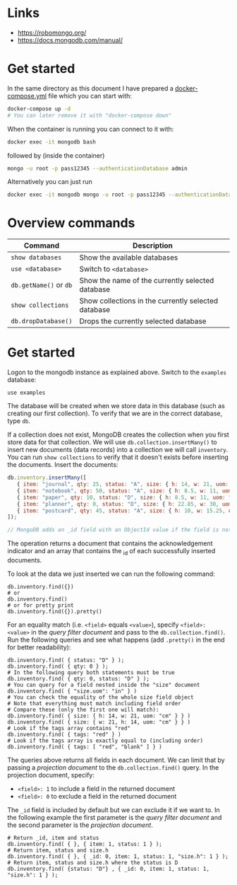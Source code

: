 * Links

- [[https://robomongo.org/]]
- [[https://docs.mongodb.com/manual/]]

* Get started

In the same directory as this document I have prepared a [[./docker-compose.yml][docker-compose.yml]] file
which you can start with:

#+BEGIN_SRC bash
docker-compose up -d
# You can later remove it with "docker-compose down"
#+END_SRC

When the container is running you can connect to it with:

#+BEGIN_SRC bash
docker exec -it mongodb bash
#+END_SRC

followed by (inside the container)

#+BEGIN_SRC bash
mongo -u root -p pass12345 --authenticationDatabase admin
#+END_SRC

Alternatively you can just run

#+BEGIN_SRC bash
docker exec -it mongodb mongo -u root -p pass12345 --authenticationDatabase admin
#+END_SRC

* Overview commands

| Command                | Description                                         |
|------------------------+-----------------------------------------------------|
| ~show databases~       | Show the available databases                        |
| ~use <database>~       | Switch to ~<database>~                              |
| ~db.getName()~ or ~db~ | Show the name of the currently selected database    |
| ~show collections~     | Show collections in the currently selected database |
| ~db.dropDatabase()~    | Drops the currently selected database               |

* Get started

Logon to the mongodb instance as explained above. Switch to the ~examples~
database:

#+BEGIN_SRC
use examples
#+END_SRC

The database will be created when we store data in this database (such as
creating our first collection). To verify that we are in the correct database,
type ~db~.

If a collection does not exist, MongoDB creates the collection when you first
store data for that collection. We will use ~db.collection.insertMany()~ to
insert new documents (data records) into a collection we will call ~inventory~.
You can run ~show collections~ to verify that it doesn't exists before inserting
the documents. Insert the documents:

#+BEGIN_SRC js
db.inventory.insertMany([
   { item: "journal", qty: 25, status: "A", size: { h: 14, w: 21, uom: "cm" }, tags: [ "blank", "red" ] },
   { item: "notebook", qty: 50, status: "A", size: { h: 8.5, w: 11, uom: "in" }, tags: [ "red", "blank" ] },
   { item: "paper", qty: 10, status: "D", size: { h: 8.5, w: 11, uom: "in" }, tags: [ "red", "blank", "plain" ] },
   { item: "planner", qty: 0, status: "D", size: { h: 22.85, w: 30, uom: "cm" }, tags: [ "blank", "red" ] },
   { item: "postcard", qty: 45, status: "A", size: { h: 10, w: 15.25, uom: "cm" }, tags: [ "blue" ] }
]);

// MongoDB adds an _id field with an ObjectId value if the field is not present in the document
#+END_SRC

The operation returns a document that contains the acknowledgement indicator and
an array that contains the _id of each successfully inserted documents.

To look at the data we just inserted we can run the following command:

#+BEGIN_SRC
db.inventory.find({})
# or
db.inventory.find()
# or for pretty print
db.inventory.find({}).pretty()
#+END_SRC

For an equality match (i.e. ~<field>~ equals ~<value>~), specify ~<field>: <value>~
in the /query filter document/ and pass to the ~db.collection.find()~. Run the
following queries and see what happens (add ~.pretty()~ in the end for better
readability):

#+BEGIN_SRC
db.inventory.find( { status: "D" } );
db.inventory.find( { qty: 0 } );
# In the following query both statements must be true
db.inventory.find( { qty: 0, status: "D" } );
# You can query for a field nested inside the "size" document
db.inventory.find( { "size.uom": "in" } )
# You can check the equality of the whole size field object
# Note that everything must match including field order
# Compare these (only the first one will match):
db.inventory.find( { size: { h: 14, w: 21, uom: "cm" } } )
db.inventory.find( { size: { w: 21, h: 14, uom: "cm" } } )
# Look if the tags array contains "red"
db.inventory.find( { tags: "red" } )
# Look if the tags array is exactly equal to (including order)
db.inventory.find( { tags: [ "red", "blank" ] } )
#+END_SRC

The queries above returns all fields in each document. We can limit that by
passing a /projection document/ to the ~db.collection.find()~ query. In the
projection document, specify:

- ~<field>: 1~ to include a field in the returned document
- ~<field>: 0~ to exclude a field in the returned document

The ~_id~ field is included by default but we can exclude it if we want to. In
the following example the first parameter is the /query filter document/ and the
second parameter is the /projection document/.

#+BEGIN_SRC
# Return _id, item and status
db.inventory.find( { }, { item: 1, status: 1 } );
# Return item, status and size.h
db.inventory.find( { }, { _id: 0, item: 1, status: 1, "size.h": 1 } );
# Return item, status and size.h where the status is D
db.inventory.find( {status: "D"} , { _id: 0, item: 1, status: 1, "size.h": 1 } );
#+END_SRC
